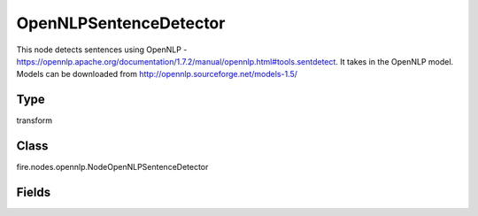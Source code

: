 OpenNLPSentenceDetector
=========== 

This node detects sentences using OpenNLP - https://opennlp.apache.org/documentation/1.7.2/manual/opennlp.html#tools.sentdetect. It takes in the OpenNLP model. Models can be downloaded from http://opennlp.sourceforge.net/models-1.5/

Type
--------- 

transform

Class
--------- 

fire.nodes.opennlp.NodeOpenNLPSentenceDetector

Fields
--------- 

.. list-table::
      :widths: 10 5 10
      :header-rows: 1
      * - Name
        - Title
        - Description
      * - model
        - Model
        - Path to the model file (on HDFS when running on the cluster)
      * - inputCol
        - Input Text Column
        - input cpulmn name
      * - outputCol
        - Output Column
        - Output Column containing the results




